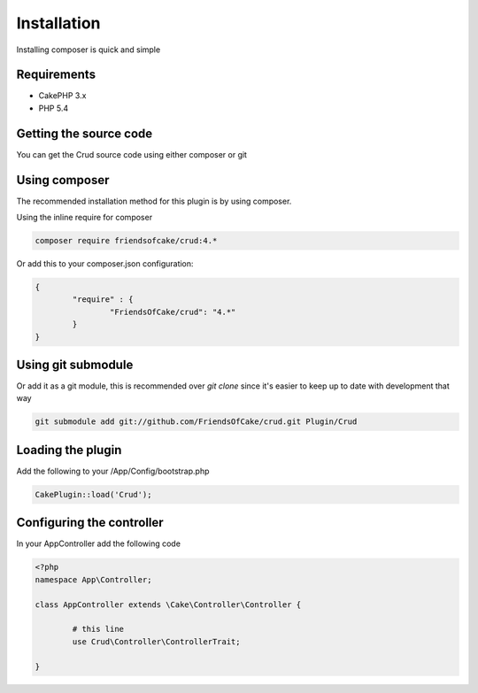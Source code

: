 Installation
============

Installing composer is quick and simple

Requirements
------------

* CakePHP 3.x
* PHP 5.4

Getting the source code
-----------------------

You can get the Crud source code using either composer or git

Using composer
--------------

The recommended installation method for this plugin is by using composer.

Using the inline require for composer

.. code-block:: sh

	composer require friendsofcake/crud:4.*

Or add this to your composer.json configuration:

.. code-block:: javascript

	{
		"require" : {
			"FriendsOfCake/crud": "4.*"
		}
	}


Using git submodule
-------------------

Or add it as a git module, this is recommended over `git clone` since it's easier to keep up to date with development that way

.. code-block:: sh

		git submodule add git://github.com/FriendsOfCake/crud.git Plugin/Crud

Loading the plugin
------------------

Add the following to your /App/Config/bootstrap.php

.. code-block:: phpinline

	CakePlugin::load('Crud');

Configuring the controller
--------------------------

In your AppController add the following code

.. code-block:: php

	<?php
	namespace App\Controller;

	class AppController extends \Cake\Controller\Controller {

		# this line
		use Crud\Controller\ControllerTrait;

	}
